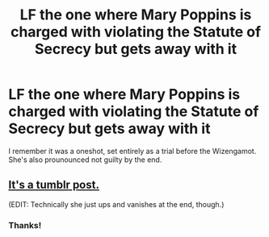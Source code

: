 #+TITLE: LF the one where Mary Poppins is charged with violating the Statute of Secrecy but gets away with it

* LF the one where Mary Poppins is charged with violating the Statute of Secrecy but gets away with it
:PROPERTIES:
:Author: Uncommonality
:Score: 8
:DateUnix: 1598306645.0
:DateShort: 2020-Aug-25
:FlairText: What's That Fic?
:END:
I remember it was a oneshot, set entirely as a trial before the Wizengamot. She's also prounounced not guilty by the end.


** [[https://mithrel.tumblr.com/post/154617095295/bemusedlybespectacled-ironbite4][It's a tumblr post.]]

(EDIT: Technically she just ups and vanishes at the end, though.)
:PROPERTIES:
:Author: ParanoidDrone
:Score: 3
:DateUnix: 1598308290.0
:DateShort: 2020-Aug-25
:END:

*** Thanks!
:PROPERTIES:
:Author: Uncommonality
:Score: 1
:DateUnix: 1598309116.0
:DateShort: 2020-Aug-25
:END:
